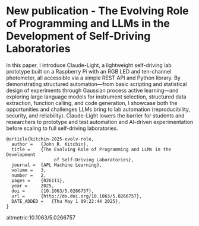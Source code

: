 * New publication - The Evolving Role of Programming and LLMs in the Development of Self-Driving Laboratories
:PROPERTIES:
:categories: news,publication
:date:     2025/05/07 06:58:27
:updated:  2025/07/31 15:09:50
:org-url:  https://kitchingroup.cheme.cmu.edu/org/2025/05/07/New-publication---The-Evolving-Role-of-Programming-and-LLMs-in-the-Development-of-Self-Driving-Laboratories.org
:permalink: https://kitchingroup.cheme.cmu.edu/blog/2025/05/07/New-publication---The-Evolving-Role-of-Programming-and-LLMs-in-the-Development-of-Self-Driving-Laboratories/index.html
:END:

In this paper, I introduce Claude-Light, a lightweight self-driving lab prototype built on a Raspberry Pi with an RGB LED and ten-channel photometer, all accessible via a simple REST API and Python library. By demonstrating structured automation—from basic scripting and statistical design of experiments through Gaussian process active learning—and exploring large language models for instrument selection, structured data extraction, function calling, and code generation, I showcase both the opportunities and challenges LLMs bring to lab automation (reproducibility, security, and reliability). Claude-Light lowers the barrier for students and researchers to prototype and test automation and AI-driven experimentation before scaling to full self-driving laboratories.

#+attr_org: :width 800
[[./screenshots/date-05-05-2025-time-12-10-14.png]]

#+BEGIN_EXAMPLE
@article{kitchin-2025-evolv-role,
  author =	 {John R. Kitchin},
  title =	 {The Evolving Role of Programming and LLMs in the Development
                  of Self-Driving Laboratories},
  journal =	 {APL Machine Learning},
  volume =	 3,
  number =	 2,
  pages =	 {026111},
  year =	 2025,
  doi =		 {10.1063/5.0266757},
  url =		 {http://dx.doi.org/10.1063/5.0266757},
  DATE_ADDED =	 {Thu May 1 09:22:44 2025},
}
#+END_EXAMPLE

altmetric:10.1063/5.0266757
